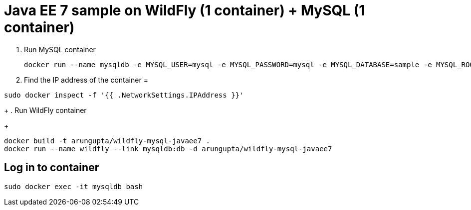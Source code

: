 = Java EE 7 sample on WildFly (1 container) + MySQL (1 container)

. Run MySQL container
+
[source, text]
----
docker run --name mysqldb -e MYSQL_USER=mysql -e MYSQL_PASSWORD=mysql -e MYSQL_DATABASE=sample -e MYSQL_ROOT_PASSWORD=supersecret -d mysql
----
+
. Find the IP address of the container
=
[source, text]
----
sudo docker inspect -f '{{ .NetworkSettings.IPAddress }}'
----
+
. Run WildFly container
+
[source, text]
----
docker build -t arungupta/wildfly-mysql-javaee7 .
docker run --name wildfly --link mysqldb:db -d arungupta/wildfly-mysql-javaee7
----

== Log in to container

`sudo docker exec -it mysqldb bash`
